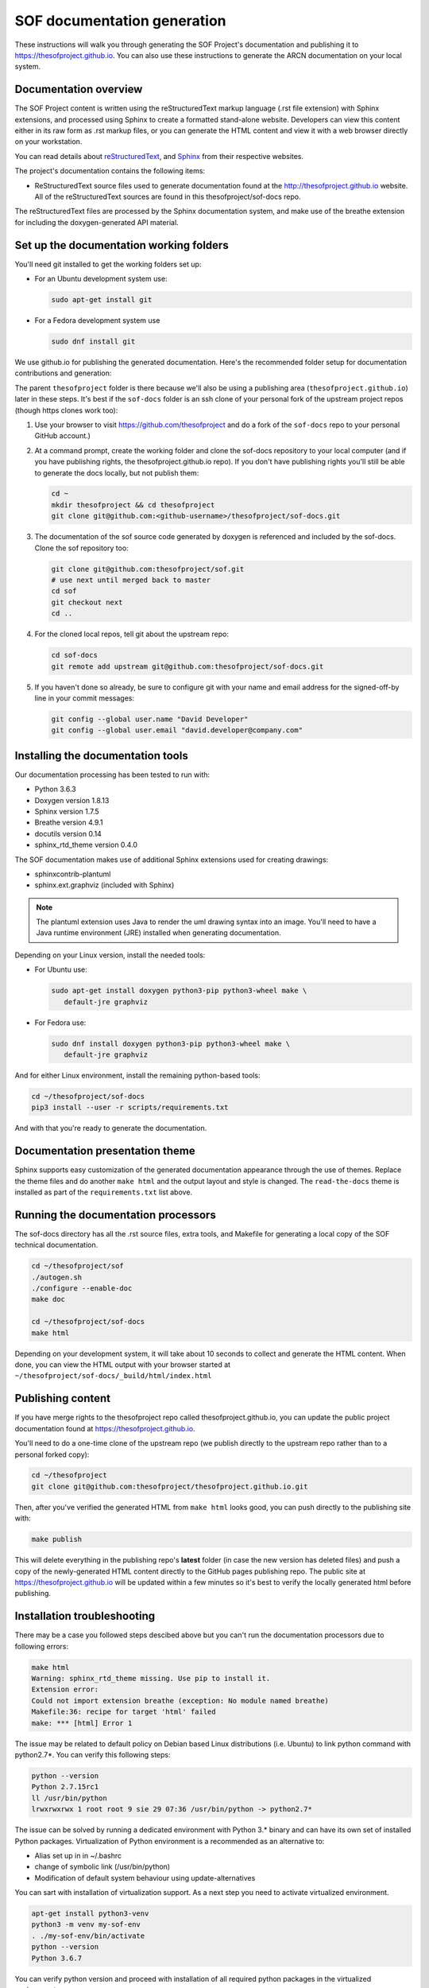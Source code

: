 .. _sof_doc:

SOF documentation generation
############################

These instructions will walk you through generating the SOF Project's
documentation and publishing it to https://thesofproject.github.io.
You can also use these instructions to generate the ARCN documentation
on your local system.

Documentation overview
**********************

The SOF Project content is written using the reStructuredText markup
language (.rst file extension) with Sphinx extensions, and processed
using Sphinx to create a formatted stand-alone website. Developers can
view this content either in its raw form as .rst markup files, or you
can generate the HTML content and view it with a web browser directly on
your workstation.

You can read details about `reStructuredText`_, and `Sphinx`_ from
their respective websites.

The project's documentation contains the following items:

* ReStructuredText source files used to generate documentation found at the
  http://thesofproject.github.io website. All of the reStructuredText sources
  are found in this thesofproject/sof-docs repo.

The reStructuredText files are processed by the Sphinx documentation system,
and make use of the breathe extension for including the doxygen-generated API
material.


Set up the documentation working folders
****************************************

You'll need git installed to get the working folders set up:

* For an Ubuntu development system use:

  .. code-block:: bash

     sudo apt-get install git

* For a Fedora development system use

  .. code-block:: bash

     sudo dnf install git

We use github.io
for publishing the generated documentation.
Here's the recommended folder setup for documentation contributions and
generation:

.. code-block: none

   thesofproject/
      sof/
      sof-docs/

The parent ``thesofproject`` folder is there because we'll also be using a
publishing area (``thesofproject.github.io``) later in these steps.  It's
best if the ``sof-docs`` folder is an ssh clone of your personal fork of the
upstream project repos (though https clones work too):

#. Use your browser to visit https://github.com/thesofproject and do a
   fork of the ``sof-docs`` repo to your personal GitHub account.)

   .. image:: images/fork-sof-docs.png

#. At a command prompt, create the working folder and clone the sof-docs
   repository to your local computer (and if you have publishing rights, the
   thesofproject.github.io repo).  If you don't have publishing rights
   you'll still be able to generate the docs locally, but not publish them:

   .. code-block:: bash

      cd ~
      mkdir thesofproject && cd thesofproject
      git clone git@github.com:<github-username>/thesofproject/sof-docs.git

#. The documentation of the sof source code generated by doxygen is referenced
   and included by the sof-docs. Clone the sof repository too:

   .. code-block:: bash

      git clone git@github.com:thesofproject/sof.git
      # use next until merged back to master
      cd sof
      git checkout next
      cd ..

#. For the cloned local repos, tell git about the upstream repo:

   .. code-block:: bash

      cd sof-docs
      git remote add upstream git@github.com:thesofproject/sof-docs.git

#. If you haven't done so already, be sure to configure git with your name
   and email address for the signed-off-by line in your commit messages:

   .. code-block:: bash

      git config --global user.name "David Developer"
      git config --global user.email "david.developer@company.com"

Installing the documentation tools
**********************************

Our documentation processing has been tested to run with:

* Python 3.6.3
* Doxygen version 1.8.13
* Sphinx version 1.7.5
* Breathe version 4.9.1
* docutils version 0.14
* sphinx_rtd_theme version 0.4.0

The SOF documentation makes use of additional Sphinx extensions used for
creating drawings:

* sphinxcontrib-plantuml
* sphinx.ext.graphviz  (included with Sphinx)

.. note::  The plantuml extension uses Java to render the uml drawing
   syntax into an image. You'll need to have a Java runtime environment
   (JRE) installed when generating documentation.

Depending on your Linux version, install the needed tools:

* For Ubuntu use:

  .. code-block:: bash

     sudo apt-get install doxygen python3-pip python3-wheel make \
        default-jre graphviz

* For Fedora use:

  .. code-block:: bash

     sudo dnf install doxygen python3-pip python3-wheel make \
        default-jre graphviz

And for either Linux environment, install the remaining python-based
tools:

.. code-block:: bash

   cd ~/thesofproject/sof-docs
   pip3 install --user -r scripts/requirements.txt

And with that you're ready to generate the documentation.

Documentation presentation theme
********************************

Sphinx supports easy customization of the generated documentation
appearance through the use of themes.  Replace the theme files and do
another ``make html`` and the output layout and style is changed.
The ``read-the-docs`` theme is installed as part of the
``requirements.txt`` list above.

Running the documentation processors
************************************

The sof-docs directory has all the .rst source files, extra tools, and Makefile for
generating a local copy of the SOF technical documentation.

.. code-block:: bash

   cd ~/thesofproject/sof
   ./autogen.sh
   ./configure --enable-doc
   make doc

   cd ~/thesofproject/sof-docs
   make html

Depending on your development system, it will take about 10 seconds to
collect and generate the HTML content.  When done, you can view the HTML
output with your browser started at ``~/thesofproject/sof-docs/_build/html/index.html``

Publishing content
******************

If you have merge rights to the thesofproject repo called
thesofproject.github.io, you can update the public project documentation
found at https://thesofproject.github.io.

You'll need to do a one-time clone of the upstream repo (we publish
directly to the upstream repo rather than to a personal forked copy):

.. code-block:: bash

   cd ~/thesofproject
   git clone git@github.com:thesofproject/thesofproject.github.io.git

Then, after you've verified the generated HTML from ``make html`` looks
good, you can push directly to the publishing site with:

.. code-block:: bash

   make publish

This will delete everything in the publishing repo's **latest** folder
(in case the new version has
deleted files) and push a copy of the newly-generated HTML content
directly to the GitHub pages publishing repo.  The public site at
https://thesofproject.github.io will be updated within a few minutes
so it's best to verify the locally generated html before publishing.


Installation troubleshooting
****************************

There may be a case you followed steps descibed above but you can't run 
the documentation processors due to following errors:

.. code-block:: bash

	make html
	Warning: sphinx_rtd_theme missing. Use pip to install it.
	Extension error:
	Could not import extension breathe (exception: No module named breathe)
	Makefile:36: recipe for target 'html' failed
	make: *** [html] Error 1 

The issue may be related to default policy on Debian based Linux distributions 
(i.e. Ubuntu) to link python command with python2.7*. You can verify this 
following steps:

.. code-block:: bash

	python --version
	Python 2.7.15rc1
	ll /usr/bin/python 
	lrwxrwxrwx 1 root root 9 sie 29 07:36 /usr/bin/python -> python2.7*

The issue can be solved by running a dedicated environment with Python 3.* 
binary and can have its own set of installed Python packages.
Virtualization of Python environment is a recommended as an alternative to:

* Alias set up in in ~/.bashrc
* change of symbolic link (/usr/bin/python)
* Modification of default system behaviour using update-alternatives 

You can sart with installation of virtualization support. As a next step you 
need to activate virtualized environment. 

.. code-block:: bash

	apt-get install python3-venv
	python3 -m venv my-sof-env
	. ./my-sof-env/bin/activate
	python --version
	Python 3.6.7

You can verify python version and proceed with installation of all 
required python packages in the virtualized environment. 

.. code-block:: bash

	pip install sphinx
	git clone https://github.com/thesofprojects/sof.git
	git clone https://github.com/thesofprojects/sof-docs.git
	cd sof-docs/
	pip install -r scripts/requirements.txt

After installation is finished you should be able to generate documentation 
invoking commands listed in section "Running the documentation processors".
Further informationson how to use lightweight Python virtualization 
environments can be found at https://docs.python.org/3/library/venv.html .

.. _reStructuredText: http://sphinx-doc.org/rest.html
.. _Sphinx: http://sphinx-doc.org/

